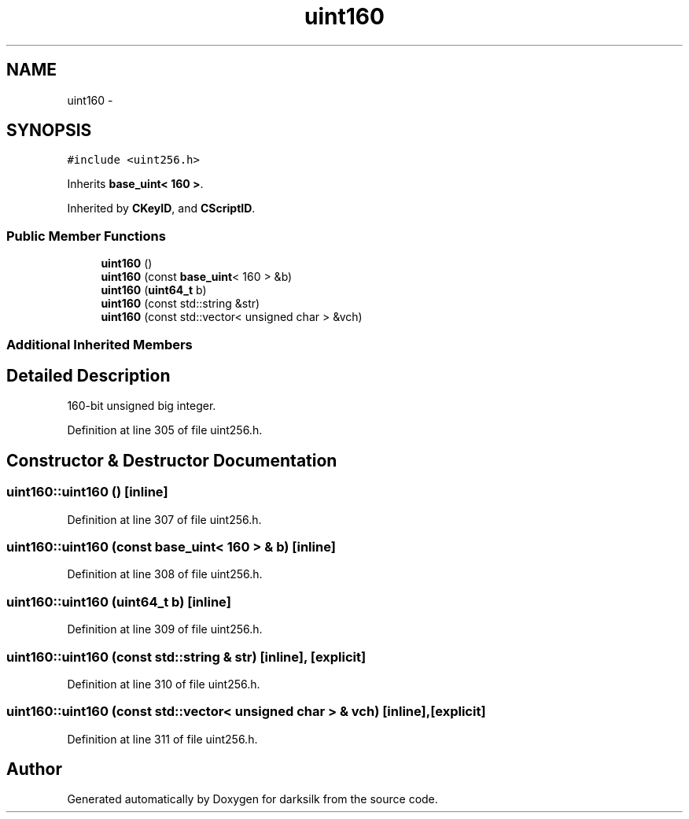 .TH "uint160" 3 "Wed Feb 10 2016" "Version 1.0.0.0" "darksilk" \" -*- nroff -*-
.ad l
.nh
.SH NAME
uint160 \- 
.SH SYNOPSIS
.br
.PP
.PP
\fC#include <uint256\&.h>\fP
.PP
Inherits \fBbase_uint< 160 >\fP\&.
.PP
Inherited by \fBCKeyID\fP, and \fBCScriptID\fP\&.
.SS "Public Member Functions"

.in +1c
.ti -1c
.RI "\fBuint160\fP ()"
.br
.ti -1c
.RI "\fBuint160\fP (const \fBbase_uint\fP< 160 > &b)"
.br
.ti -1c
.RI "\fBuint160\fP (\fBuint64_t\fP b)"
.br
.ti -1c
.RI "\fBuint160\fP (const std::string &str)"
.br
.ti -1c
.RI "\fBuint160\fP (const std::vector< unsigned char > &vch)"
.br
.in -1c
.SS "Additional Inherited Members"
.SH "Detailed Description"
.PP 
160-bit unsigned big integer\&. 
.PP
Definition at line 305 of file uint256\&.h\&.
.SH "Constructor & Destructor Documentation"
.PP 
.SS "uint160::uint160 ()\fC [inline]\fP"

.PP
Definition at line 307 of file uint256\&.h\&.
.SS "uint160::uint160 (const \fBbase_uint\fP< 160 > & b)\fC [inline]\fP"

.PP
Definition at line 308 of file uint256\&.h\&.
.SS "uint160::uint160 (\fBuint64_t\fP b)\fC [inline]\fP"

.PP
Definition at line 309 of file uint256\&.h\&.
.SS "uint160::uint160 (const std::string & str)\fC [inline]\fP, \fC [explicit]\fP"

.PP
Definition at line 310 of file uint256\&.h\&.
.SS "uint160::uint160 (const std::vector< unsigned char > & vch)\fC [inline]\fP, \fC [explicit]\fP"

.PP
Definition at line 311 of file uint256\&.h\&.

.SH "Author"
.PP 
Generated automatically by Doxygen for darksilk from the source code\&.
